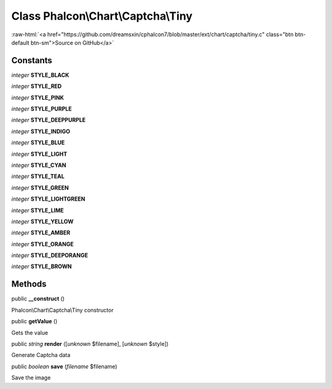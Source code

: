 Class **Phalcon\\Chart\\Captcha\\Tiny**
=======================================

.. role:: raw-html(raw)
   :format: html

:raw-html:`<a href="https://github.com/dreamsxin/cphalcon7/blob/master/ext/chart/captcha/tiny.c" class="btn btn-default btn-sm">Source on GitHub</a>`




Constants
---------

*integer* **STYLE_BLACK**

*integer* **STYLE_RED**

*integer* **STYLE_PINK**

*integer* **STYLE_PURPLE**

*integer* **STYLE_DEEPPURPLE**

*integer* **STYLE_INDIGO**

*integer* **STYLE_BLUE**

*integer* **STYLE_LIGHT**

*integer* **STYLE_CYAN**

*integer* **STYLE_TEAL**

*integer* **STYLE_GREEN**

*integer* **STYLE_LIGHTGREEN**

*integer* **STYLE_LIME**

*integer* **STYLE_YELLOW**

*integer* **STYLE_AMBER**

*integer* **STYLE_ORANGE**

*integer* **STYLE_DEEPORANGE**

*integer* **STYLE_BROWN**

Methods
-------

public  **__construct** ()

Phalcon\\Chart\\Captcha\\Tiny constructor



public  **getValue** ()

Gets the value



public *string*  **render** ([*unknown* $filename], [*unknown* $style])

Generate Captcha data



public *boolean*  **save** (*filename* $filename)

Save the image



